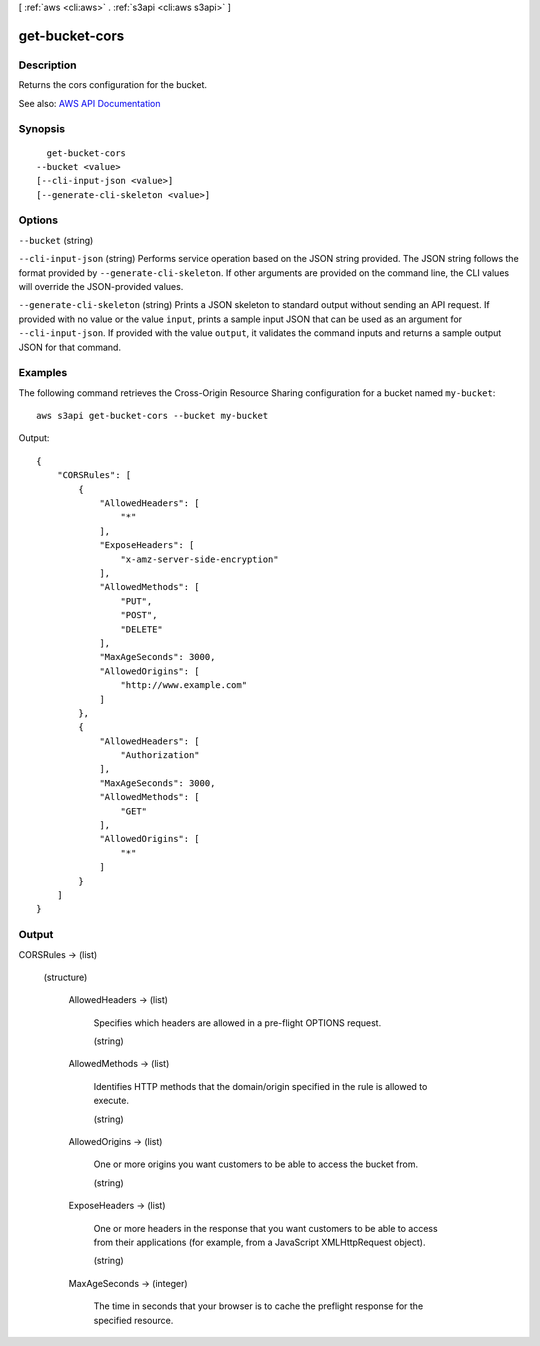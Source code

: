 [ :ref:`aws <cli:aws>` . :ref:`s3api <cli:aws s3api>` ]

.. _cli:aws s3api get-bucket-cors:


***************
get-bucket-cors
***************



===========
Description
===========

Returns the cors configuration for the bucket.

See also: `AWS API Documentation <https://docs.aws.amazon.com/goto/WebAPI/s3-2006-03-01/GetBucketCors>`_


========
Synopsis
========

::

    get-bucket-cors
  --bucket <value>
  [--cli-input-json <value>]
  [--generate-cli-skeleton <value>]




=======
Options
=======

``--bucket`` (string)


``--cli-input-json`` (string)
Performs service operation based on the JSON string provided. The JSON string follows the format provided by ``--generate-cli-skeleton``. If other arguments are provided on the command line, the CLI values will override the JSON-provided values.

``--generate-cli-skeleton`` (string)
Prints a JSON skeleton to standard output without sending an API request. If provided with no value or the value ``input``, prints a sample input JSON that can be used as an argument for ``--cli-input-json``. If provided with the value ``output``, it validates the command inputs and returns a sample output JSON for that command.



========
Examples
========

The following command retrieves the Cross-Origin Resource Sharing configuration for a bucket named ``my-bucket``::

  aws s3api get-bucket-cors --bucket my-bucket

Output::

  {
      "CORSRules": [
          {
              "AllowedHeaders": [
                  "*"
              ],
              "ExposeHeaders": [
                  "x-amz-server-side-encryption"
              ],
              "AllowedMethods": [
                  "PUT",
                  "POST",
                  "DELETE"
              ],
              "MaxAgeSeconds": 3000,
              "AllowedOrigins": [
                  "http://www.example.com"
              ]
          },
          {
              "AllowedHeaders": [
                  "Authorization"
              ],
              "MaxAgeSeconds": 3000,
              "AllowedMethods": [
                  "GET"
              ],
              "AllowedOrigins": [
                  "*"
              ]
          }
      ]
  }


======
Output
======

CORSRules -> (list)

  

  (structure)

    

    AllowedHeaders -> (list)

      Specifies which headers are allowed in a pre-flight OPTIONS request.

      (string)

        

        

      

    AllowedMethods -> (list)

      Identifies HTTP methods that the domain/origin specified in the rule is allowed to execute.

      (string)

        

        

      

    AllowedOrigins -> (list)

      One or more origins you want customers to be able to access the bucket from.

      (string)

        

        

      

    ExposeHeaders -> (list)

      One or more headers in the response that you want customers to be able to access from their applications (for example, from a JavaScript XMLHttpRequest object).

      (string)

        

        

      

    MaxAgeSeconds -> (integer)

      The time in seconds that your browser is to cache the preflight response for the specified resource.

      

    

  

